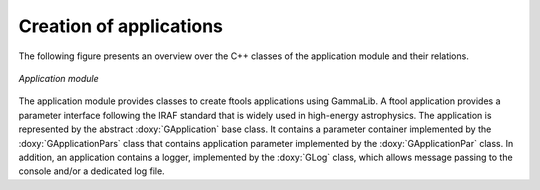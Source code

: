 Creation of applications
------------------------

The following figure presents an overview over the C++ classes of the 
application module and their relations.

.. _fig_uml_app:

.. figure:: uml_app.png
   :width: 35%
   :align: center

   *Application module*

The application module provides classes to create ftools applications
using GammaLib. A ftool application provides a parameter interface
following the IRAF standard that is widely used in high-energy
astrophysics. The application is represented by the abstract
:doxy:`GApplication` base class. It contains a parameter container
implemented by the :doxy:`GApplicationPars` class that contains application
parameter implemented by the :doxy:`GApplicationPar` class. In addition, an
application contains a logger, implemented by the :doxy:`GLog` class, which 
allows message passing to the console and/or a dedicated log file.